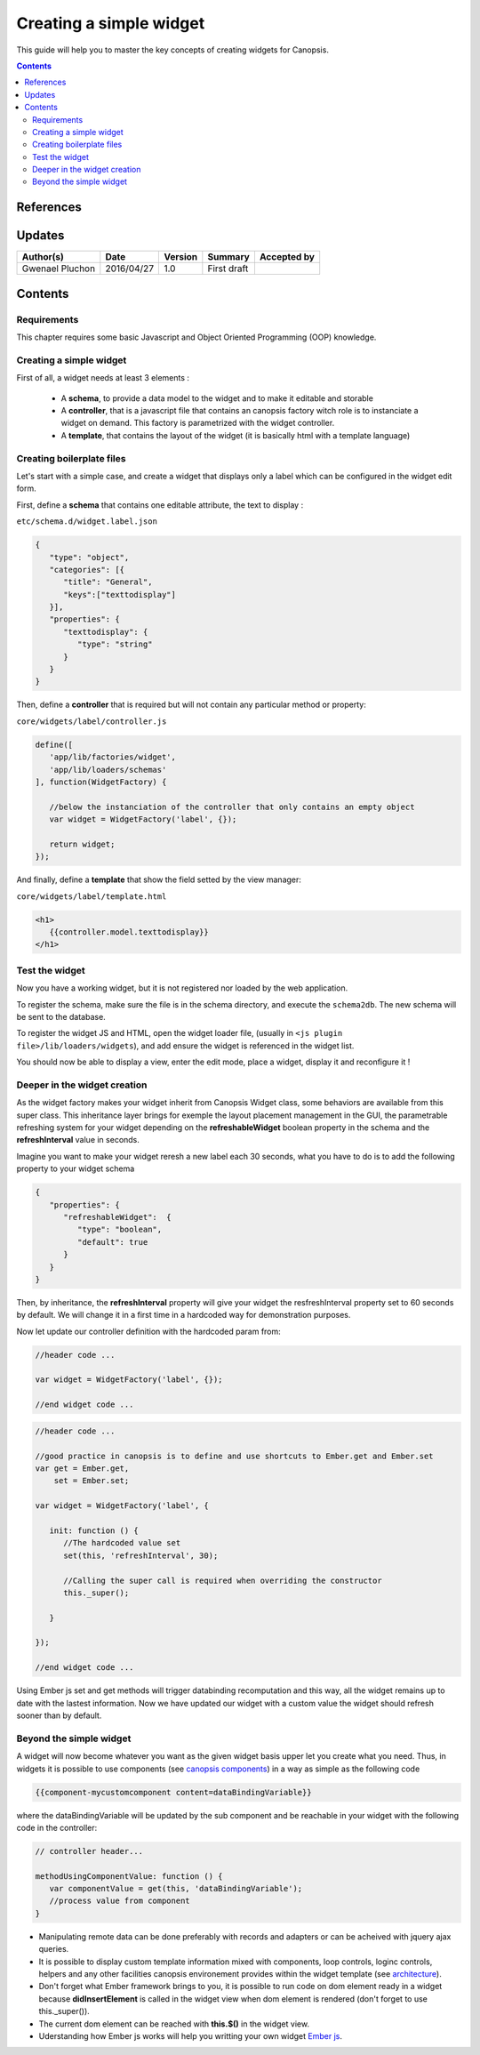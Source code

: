 .. _ED__creating_a_simple_widget:

========================
Creating a simple widget
========================

This guide will help you to master the key concepts of creating widgets for Canopsis.

.. contents::
   :depth: 2

References
==========

Updates
=======

.. csv-table::
   :header: "Author(s)", "Date", "Version", "Summary", "Accepted by"

   "Gwenael Pluchon", "2016/04/27", "1.0", "First draft", ""

Contents
========================

Requirements
------------

This chapter requires some basic Javascript and Object Oriented Programming (OOP) knowledge.


Creating a simple widget
------------------------

First of all, a widget needs at least 3 elements :

 - A **schema**, to provide a data model to the widget and to make it editable and storable
 - A **controller**, that is a javascript file that contains an canopsis factory witch role is to instanciate a widget on demand. This factory is parametrized with the widget controller.
 - A **template**, that contains the layout of the widget (it is basically html with a template language)

Creating boilerplate files
--------------------------

Let's start with a simple case, and create a widget that displays only a label which can be configured in the widget edit form.

First, define a **schema** that contains one editable attribute, the text to display :

``etc/schema.d/widget.label.json``

.. code-block:: javascript

   {
      "type": "object",
      "categories": [{
         "title": "General",
         "keys":["texttodisplay"]
      }],
      "properties": {
         "texttodisplay": {
            "type": "string"
         }
      }
   }


Then, define a **controller** that is required but will not contain any particular method or property:

``core/widgets/label/controller.js``

.. code-block:: javascript

   define([
      'app/lib/factories/widget',
      'app/lib/loaders/schemas'
   ], function(WidgetFactory) {

      //below the instanciation of the controller that only contains an empty object
      var widget = WidgetFactory('label', {});

      return widget;
   });


And finally, define a **template** that show the field setted by the view manager:

``core/widgets/label/template.html``

.. code-block:: html

   <h1>
      {{controller.model.texttodisplay}}
   </h1>


Test the widget
---------------

Now you have a working widget, but it is not registered nor loaded by the web application.

To register the schema, make sure the file is in the schema directory, and execute the ``schema2db``. The new schema will be sent to the database.

To register the widget JS and HTML, open the widget loader file, (usually in ``<js plugin file>/lib/loaders/widgets``), and add ensure the widget is referenced in the widget list.


You should now be able to display a view, enter the edit mode, place a widget, display it and reconfigure it !


Deeper in the widget creation
-----------------------------

As the widget factory makes your widget inherit from Canopsis Widget class, some behaviors are available from this super class. This inheritance layer brings for exemple the layout placement management in the GUI, the parametrable refreshing system for your widget depending on the **refreshableWidget** boolean property in the schema and the **refreshInterval** value in seconds.


Imagine you want to make your widget reresh a new label each 30 seconds, what you have to do is to add the following property to your widget schema

.. code-block:: javascript

   {
      "properties": {
         "refreshableWidget":  {
            "type": "boolean",
            "default": true
         }
      }
   }

Then, by inheritance, the **refreshInterval** property will give your widget the resfreshInterval property set to 60 seconds by default. We will change it in a first time in a hardcoded way for demonstration purposes.

Now let update our controller definition with the hardcoded param from:

.. code-block:: javascript

   //header code ...

   var widget = WidgetFactory('label', {});

   //end widget code ...


.. code-block:: javascript

   //header code ...

   //good practice in canopsis is to define and use shortcuts to Ember.get and Ember.set
   var get = Ember.get,
       set = Ember.set;

   var widget = WidgetFactory('label', {

      init: function () {
         //The hardcoded value set
         set(this, 'refreshInterval', 30);

         //Calling the super call is required when overriding the constructor
         this._super();

      }

   });

   //end widget code ...


Using Ember js set and get methods will trigger databinding recomputation and this way, all the widget remains up to date with the lastest information.
Now we have updated our widget with a custom value the widget should refresh sooner than by default.

Beyond the simple widget
------------------------

A widget will now become whatever you want as the given widget basis upper let you create what you need. Thus, in widgets it is possible to use components (see `canopsis components <#components>`_) in a way as simple as the following code

.. code-block:: html

   {{component-mycustomcomponent content=dataBindingVariable}}

where the dataBindingVariable will be updated by the sub component and be reachable in your widget with the following code in the controller:

.. code-block:: javascript

   // controller header...

   methodUsingComponentValue: function () {
      var componentValue = get(this, 'dataBindingVariable');
      //process value from component
   }


- Manipulating remote data can be done preferably with records and adapters or can be acheived with jquery ajax queries.
- It is possible to display custom template information mixed with components, loop controls, loginc controls, helpers and any other facilities canopsis environement provides within the widget template (see `architecture </developer-guide/frontend/architecture.html>`_).
- Don't forget what Ember framework brings to you, it is possible to run code on dom element ready in a widget because **didInsertElement** is called in the widget view when dom element is rendered (don't forget to use this._super()).
- The current dom element can be reached with **this.$()** in the widget view.
- Uderstanding how Ember js works will help you writting your own widget `Ember js <http://emberjs.com/api/>`_.

